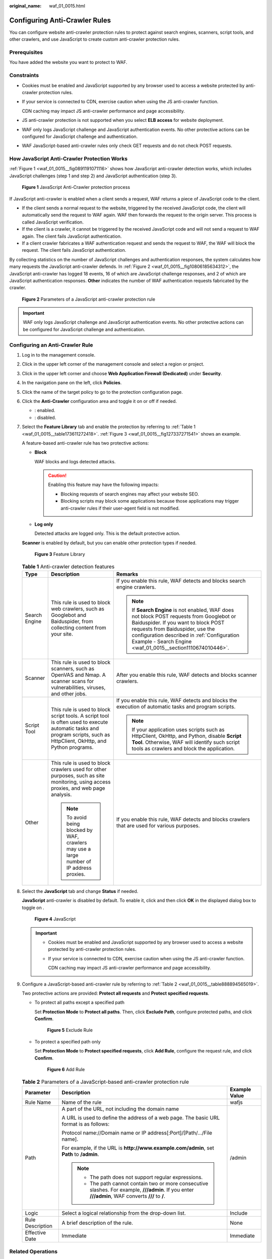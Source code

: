 :original_name: waf_01_0015.html

.. _waf_01_0015:

Configuring Anti-Crawler Rules
==============================

You can configure website anti-crawler protection rules to protect against search engines, scanners, script tools, and other crawlers, and use JavaScript to create custom anti-crawler protection rules.

Prerequisites
-------------

You have added the website you want to protect to WAF.

Constraints
-----------

-  Cookies must be enabled and JavaScript supported by any browser used to access a website protected by anti-crawler protection rules.

-  If your service is connected to CDN, exercise caution when using the JS anti-crawler function.

   CDN caching may impact JS anti-crawler performance and page accessibility.

-  JS anti-crawler protection is not supported when you select **ELB access** for website deployment.

-  WAF only logs JavaScript challenge and JavaScript authentication events. No other protective actions can be configured for JavaScript challenge and authentication.

-  WAF JavaScript-based anti-crawler rules only check GET requests and do not check POST requests.

How JavaScript Anti-Crawler Protection Works
--------------------------------------------

:ref:`Figure 1 <waf_01_0015__fig0891191071116>` shows how JavaScript anti-crawler detection works, which includes JavaScript challenges (step 1 and step 2) and JavaScript authentication (step 3).

.. _waf_01_0015__fig0891191071116:

.. figure:: /_static/images/en-us_image_0000001127096041.png
   :alt: **Figure 1** JavaScript Anti-Crawler protection process

   **Figure 1** JavaScript Anti-Crawler protection process

If JavaScript anti-crawler is enabled when a client sends a request, WAF returns a piece of JavaScript code to the client.

-  If the client sends a normal request to the website, triggered by the received JavaScript code, the client will automatically send the request to WAF again. WAF then forwards the request to the origin server. This process is called JavaScript verification.
-  If the client is a crawler, it cannot be triggered by the received JavaScript code and will not send a request to WAF again. The client fails JavaScript authentication.
-  If a client crawler fabricates a WAF authentication request and sends the request to WAF, the WAF will block the request. The client fails JavaScript authentication.

By collecting statistics on the number of JavaScript challenges and authentication responses, the system calculates how many requests the JavaScript anti-crawler defends. In :ref:`Figure 2 <waf_01_0015__fig10806185634312>`, the JavaScript anti-crawler has logged 18 events, 16 of which are JavaScript challenge responses, and 2 of which are JavaScript authentication responses. **Other** indicates the number of WAF authentication requests fabricated by the crawler.

.. _waf_01_0015__fig10806185634312:

.. figure:: /_static/images/en-us_image_0000001127126255.png
   :alt: **Figure 2** Parameters of a JavaScript anti-crawler protection rule

   **Figure 2** Parameters of a JavaScript anti-crawler protection rule

.. important::

   WAF only logs JavaScript challenge and JavaScript authentication events. No other protective actions can be configured for JavaScript challenge and authentication.

Configuring an Anti-Crawler Rule
--------------------------------

#. Log in to the management console.

#. Click |image1| in the upper left corner of the management console and select a region or project.

#. Click |image2| in the upper left corner and choose **Web Application Firewall (Dedicated)** under **Security**.

#. In the navigation pane on the left, click **Policies**.

#. Click the name of the target policy to go to the protection configuration page.

#. .. _waf_01_0015__li862654012419:

   Click the **Anti-Crawler** configuration area and toggle it on or off if needed.

   -  |image3|: enabled.
   -  |image4|: disabled.

#. Select the **Feature Library** tab and enable the protection by referring to :ref:`Table 1 <waf_01_0015__table173611272418>`. :ref:`Figure 3 <waf_01_0015__fig127337271541>` shows an example.

   A feature-based anti-crawler rule has two protective actions:

   -  **Block**

      WAF blocks and logs detected attacks.

      .. caution::

         Enabling this feature may have the following impacts:

         -  Blocking requests of search engines may affect your website SEO.
         -  Blocking scripts may block some applications because those applications may trigger anti-crawler rules if their user-agent field is not modified.

   -  **Log only**

      Detected attacks are logged only. This is the default protective action.

   **Scanner** is enabled by default, but you can enable other protection types if needed.

   .. _waf_01_0015__fig127337271541:

   .. figure:: /_static/images/en-us_image_0000001285803110.png
      :alt: **Figure 3** Feature Library

      **Figure 3** Feature Library

   .. _waf_01_0015__table173611272418:

   .. table:: **Table 1** Anti-crawler detection features

      +-----------------------+-----------------------------------------------------------------------------------------------------------------------------------------------------------------------+-----------------------------------------------------------------------------------------------------------------------------------------------------------------------------------------------------------------------------------------------------------------------------------+
      | Type                  | Description                                                                                                                                                           | Remarks                                                                                                                                                                                                                                                                           |
      +=======================+=======================================================================================================================================================================+===================================================================================================================================================================================================================================================================================+
      | Search Engine         | This rule is used to block web crawlers, such as Googlebot and Baiduspider, from collecting content from your site.                                                   | If you enable this rule, WAF detects and blocks search engine crawlers.                                                                                                                                                                                                           |
      |                       |                                                                                                                                                                       |                                                                                                                                                                                                                                                                                   |
      |                       |                                                                                                                                                                       | .. note::                                                                                                                                                                                                                                                                         |
      |                       |                                                                                                                                                                       |                                                                                                                                                                                                                                                                                   |
      |                       |                                                                                                                                                                       |    If **Search Engine** is not enabled, WAF does not block POST requests from Googlebot or Baiduspider. If you want to block POST requests from Baiduspider, use the configuration described in :ref:`Configuration Example - Search Engine <waf_01_0015__section1110674010446>`. |
      +-----------------------+-----------------------------------------------------------------------------------------------------------------------------------------------------------------------+-----------------------------------------------------------------------------------------------------------------------------------------------------------------------------------------------------------------------------------------------------------------------------------+
      | Scanner               | This rule is used to block scanners, such as OpenVAS and Nmap. A scanner scans for vulnerabilities, viruses, and other jobs.                                          | After you enable this rule, WAF detects and blocks scanner crawlers.                                                                                                                                                                                                              |
      +-----------------------+-----------------------------------------------------------------------------------------------------------------------------------------------------------------------+-----------------------------------------------------------------------------------------------------------------------------------------------------------------------------------------------------------------------------------------------------------------------------------+
      | Script Tool           | This rule is used to block script tools. A script tool is often used to execute automatic tasks and program scripts, such as HttpClient, OkHttp, and Python programs. | If you enable this rule, WAF detects and blocks the execution of automatic tasks and program scripts.                                                                                                                                                                             |
      |                       |                                                                                                                                                                       |                                                                                                                                                                                                                                                                                   |
      |                       |                                                                                                                                                                       | .. note::                                                                                                                                                                                                                                                                         |
      |                       |                                                                                                                                                                       |                                                                                                                                                                                                                                                                                   |
      |                       |                                                                                                                                                                       |    If your application uses scripts such as HttpClient, OkHttp, and Python, disable **Script Tool**. Otherwise, WAF will identify such script tools as crawlers and block the application.                                                                                        |
      +-----------------------+-----------------------------------------------------------------------------------------------------------------------------------------------------------------------+-----------------------------------------------------------------------------------------------------------------------------------------------------------------------------------------------------------------------------------------------------------------------------------+
      | Other                 | This rule is used to block crawlers used for other purposes, such as site monitoring, using access proxies, and web page analysis.                                    | If you enable this rule, WAF detects and blocks crawlers that are used for various purposes.                                                                                                                                                                                      |
      |                       |                                                                                                                                                                       |                                                                                                                                                                                                                                                                                   |
      |                       | .. note::                                                                                                                                                             |                                                                                                                                                                                                                                                                                   |
      |                       |                                                                                                                                                                       |                                                                                                                                                                                                                                                                                   |
      |                       |    To avoid being blocked by WAF, crawlers may use a large number of IP address proxies.                                                                              |                                                                                                                                                                                                                                                                                   |
      +-----------------------+-----------------------------------------------------------------------------------------------------------------------------------------------------------------------+-----------------------------------------------------------------------------------------------------------------------------------------------------------------------------------------------------------------------------------------------------------------------------------+

#. Select the **JavaScript** tab and change **Status** if needed.

   **JavaScript** anti-crawler is disabled by default. To enable it, click |image5| and then click **OK** in the displayed dialog box to toggle on |image6|.


   .. figure:: /_static/images/en-us_image_0000001684111682.png
      :alt: **Figure 4** JavaScript

      **Figure 4** JavaScript

   .. important::

      -  Cookies must be enabled and JavaScript supported by any browser used to access a website protected by anti-crawler protection rules.

      -  If your service is connected to CDN, exercise caution when using the JS anti-crawler function.

         CDN caching may impact JS anti-crawler performance and page accessibility.

#. Configure a JavaScript-based anti-crawler rule by referring to :ref:`Table 2 <waf_01_0015__table888894565019>`.

   Two protective actions are provided: **Protect all requests** and **Protect specified requests**.

   -  To protect all paths except a specified path

      Set **Protection Mode** to **Protect all paths**. Then, click **Exclude Path**, configure protected paths, and click **Confirm**.


      .. figure:: /_static/images/en-us_image_0000001732183425.png
         :alt: **Figure 5** Exclude Rule

         **Figure 5** Exclude Rule

   -  To protect a specified path only

      Set **Protection Mode** to **Protect specified requests**, click **Add Rule**, configure the request rule, and click **Confirm**.


      .. figure:: /_static/images/en-us_image_0000001732186817.png
         :alt: **Figure 6** Add Rule

         **Figure 6** Add Rule

   .. _waf_01_0015__table888894565019:

   .. table:: **Table 2** Parameters of a JavaScript-based anti-crawler protection rule

      +-----------------------+-----------------------------------------------------------------------------------------------------------------------------------------------------+-----------------------+
      | Parameter             | Description                                                                                                                                         | Example Value         |
      +=======================+=====================================================================================================================================================+=======================+
      | Rule Name             | Name of the rule                                                                                                                                    | wafjs                 |
      +-----------------------+-----------------------------------------------------------------------------------------------------------------------------------------------------+-----------------------+
      | Path                  | A part of the URL, not including the domain name                                                                                                    | /admin                |
      |                       |                                                                                                                                                     |                       |
      |                       | A URL is used to define the address of a web page. The basic URL format is as follows:                                                              |                       |
      |                       |                                                                                                                                                     |                       |
      |                       | Protocol name://Domain name or IP address[:Port]/[Path/.../File name].                                                                              |                       |
      |                       |                                                                                                                                                     |                       |
      |                       | For example, if the URL is **http://www.example.com/admin**, set **Path** to **/admin**.                                                            |                       |
      |                       |                                                                                                                                                     |                       |
      |                       | .. note::                                                                                                                                           |                       |
      |                       |                                                                                                                                                     |                       |
      |                       |    -  The path does not support regular expressions.                                                                                                |                       |
      |                       |    -  The path cannot contain two or more consecutive slashes. For example, **///admin**. If you enter **///admin**, WAF converts **///** to **/**. |                       |
      +-----------------------+-----------------------------------------------------------------------------------------------------------------------------------------------------+-----------------------+
      | Logic                 | Select a logical relationship from the drop-down list.                                                                                              | Include               |
      +-----------------------+-----------------------------------------------------------------------------------------------------------------------------------------------------+-----------------------+
      | Rule Description      | A brief description of the rule.                                                                                                                    | None                  |
      +-----------------------+-----------------------------------------------------------------------------------------------------------------------------------------------------+-----------------------+
      | Effective Date        | Immediate                                                                                                                                           | Immediate             |
      +-----------------------+-----------------------------------------------------------------------------------------------------------------------------------------------------+-----------------------+

Related Operations
------------------

-  To disable a rule, click **Disable** in the **Operation** column of the rule. The default **Rule Status** is **Enabled**.
-  To modify a rule, click **Modify** in the row containing the rule.
-  To delete a rule, click **Delete** in the row containing the rule.

Configuration Example - Logging Script Crawlers Only
----------------------------------------------------

To verify that WAF is protecting domain name **www.example.com** against an anti-crawler rule:

#. Execute a JavaScript tool to crawl web page content.

#. On the **Feature Library** tab, enable **Script Tool** and select **Log only** for **Protective Action**. (If WAF detects an attack, it logs the attack only.)


   .. figure:: /_static/images/en-us_image_0000001285811290.png
      :alt: **Figure 7** Enabling Script Tool

      **Figure 7** Enabling Script Tool

#. Enable anti-crawler protection.


   .. figure:: /_static/images/en-us_image_0000002054803168.png
      :alt: **Figure 8** Anti-Crawler configuration area

      **Figure 8** Anti-Crawler configuration area

#. In the navigation pane on the left, choose **Events** to go to the **Events** page.

.. _waf_01_0015__section1110674010446:

Configuration Example - Search Engine
-------------------------------------

To allow the search engine of Baidu or Google and block the POST request of Baidu:

#. Set **Status** of **Search Engine** to |image7| by referring to :ref:`Step 6 <waf_01_0015__li862654012419>`.

#. Configure a precise protection rule by referring to :ref:`Configuring Custom Precise Protection Rules <waf_01_0010>`.


   .. figure:: /_static/images/en-us_image_0000001338332661.png
      :alt: **Figure 9** Blocking POST requests

      **Figure 9** Blocking POST requests

.. |image1| image:: /_static/images/en-us_image_0000002194533712.jpg
.. |image2| image:: /_static/images/en-us_image_0000002194070596.png
.. |image3| image:: /_static/images/en-us_image_0000002054495070.png
.. |image4| image:: /_static/images/en-us_image_0000001761857181.png
.. |image5| image:: /_static/images/en-us_image_0234013368.png
.. |image6| image:: /_static/images/en-us_image_0000001285643550.png
.. |image7| image:: /_static/images/en-us_image_0000001746598250.png

